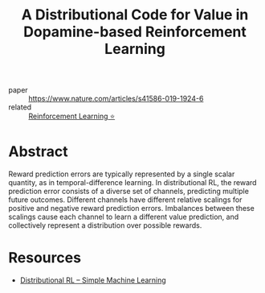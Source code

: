 :PROPERTIES:
:ID:       c6f55ad8-b2b5-4298-889a-80655ceeb650
:END:
#+title: A Distributional Code for Value in Dopamine-based Reinforcement Learning

- paper :: [[https://www.nature.com/articles/s41586-019-1924-6][https://www.nature.com/articles/s41586-019-1924-6]]
- related :: [[id:be63d7a1-322e-40df-a184-90ad2b8aabb4][Reinforcement Learning ⭐]]

* Abstract
Reward prediction errors are typically represented by a single scalar
quantity, as in temporal-difference learning. In distributional RL,
the reward prediction error consists of a diverse set of channels,
predicting multiple future outcomes. Different channels have different
relative scalings for positive and negative reward prediction errors.
Imbalances between these scalings cause each channel to learn a
different value prediction, and collectively represent a distribution
over possible rewards.

* Resources
- [[https://mtomassoli.github.io/2017/12/08/distributional_rl/][Distributional RL – Simple Machine Learning]]

